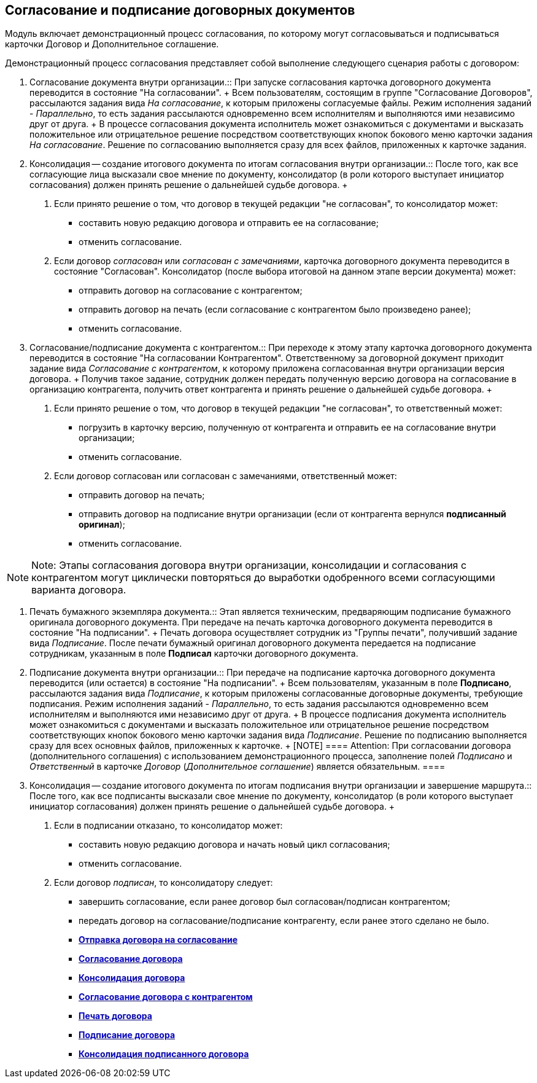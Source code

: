 
== Согласование и подписание договорных документов

Модуль включает демонстрационный процесс согласования, по которому могут согласовываться и подписываться карточки Договор и Дополнительное соглашение.

Демонстрационный процесс согласования представляет собой выполнение следующего сценария работы с договором:

1. Согласование документа внутри организации.::
  При запуске согласования карточка договорного документа переводится в состояние "На согласовании".
  +
  Всем пользователям, состоящим в группе "Согласование Договоров", рассылаются задания вида _На согласование_, к которым приложены согласуемые файлы. Режим исполнения заданий - [.keyword .parmname]_Параллельно_, то есть задания рассылаются одновременно всем исполнителям и выполняются ими независимо друг от друга.
  +
  В процессе согласования документа исполнитель может ознакомиться с документами и высказать положительное или отрицательное решение посредством соответствующих кнопок бокового меню карточки задания _На согласование_. Решение по согласованию выполняется сразу для всех файлов, приложенных к карточке задания.
2. Консолидация -- создание итогового документа по итогам согласования внутри организации.::
  После того, как все согласующие лица высказали свое мнение по документу, консолидатор (в роли которого выступает инициатор согласования) должен принять решение о дальнейшей судьбе договора.
  +
  . Если принято решение о том, что договор в текущей редакции "не согласован", то консолидатор может:
  * составить новую редакцию договора и отправить ее на согласование;
  * отменить согласование.
  . Если договор [.keyword .parmname]_согласован_ или [.keyword .parmname]_согласован с замечаниями_, карточка договорного документа переводится в состояние "Согласован". Консолидатор (после выбора итоговой на данном этапе версии документа) может:
  * отправить договор на согласование с контрагентом;
  * отправить договор на печать (если согласование с контрагентом было произведено ранее);
  * отменить согласование.
3. Согласование/подписание документа с контрагентом.::
  При переходе к этому этапу карточка договорного документа переводится в состояние "На согласовании Контрагентом". Ответственному за договорной документ приходит задание вида _Согласование с контрагентом_, к которому приложена согласованная внутри организации версия договора.
  +
  Получив такое задание, сотрудник должен передать полученную версию договора на согласование в организацию контрагента, получить ответ контрагента и принять решение о дальнейшей судьбе договора.
  +
  . Если принято решение о том, что договор в текущей редакции "не согласован", то ответственный может:
  * погрузить в карточку версию, полученную от контрагента и отправить ее на согласование внутри организации;
  * отменить согласование.
  . Если договор согласован или согласован с замечаниями, ответственный может:
  * отправить договор на печать;
  * отправить договор на подписание внутри организации (если от контрагента вернулся [.keyword]*подписанный оригинал*);
  * отменить согласование.

[NOTE]
====
[.note__title]#Note:# Этапы согласования договора внутри организации, консолидации и согласования с контрагентом могут циклически повторяться до выработки одобренного всеми согласующими варианта договора.
====

4. Печать бумажного экземпляра документа.::
  Этап является техническим, предваряющим подписание бумажного оригинала договорного документа. При передаче на печать карточка договорного документа переводится в состояние "На подписании".
  +
  Печать договора осуществляет сотрудник из "Группы печати", получивший задание вида _Подписание_. После печати бумажный оригинал договорного документа передается на подписание сотрудникам, указанным в поле *Подписал* карточки договорного документа.
5. Подписание документа внутри организации.::
  При передаче на подписание карточка договорного документа переводится (или остается) в состояние "На подписании".
  +
  Всем пользователям, указанным в поле *Подписано*, рассылаются задания вида _Подписание_, к которым приложены согласованные договорные документы, требующие подписания. Режим исполнения заданий - [.keyword .parmname]_Параллельно_, то есть задания рассылаются одновременно всем исполнителям и выполняются ими независимо друг от друга.
  +
  В процессе подписания документа исполнитель может ознакомиться с документами и высказать положительное или отрицательное решение посредством соответствующих кнопок бокового меню карточки задания вида _Подписание_. Решение по подписанию выполняется сразу для всех основных файлов, приложенных к карточке.
  +
  [NOTE]
  ====
  [.note__title]#Attention:# При согласовании договора (дополнительного соглашения) с использованием демонстрационного процесса, заполнение полей [.keyword .parmname]_Подписано_ и [.keyword .parmname]_Ответственный_ в карточке _Договор_ (_Дополнительное соглашение_) является обязательным.
  ====
6. Консолидация -- создание итогового документа по итогам подписания внутри организации и завершение маршрута.::
  После того, как все подписанты высказали свое мнение по документу, консолидатор (в роли которого выступает инициатор согласования) должен принять решение о дальнейшей судьбе договора.
  +
  . Если в подписании отказано, то консолидатор может:
  * составить новую редакцию договора и начать новый цикл согласования;
  * отменить согласование.
  . Если договор [.keyword .parmname]_подписан_, то консолидатору следует:
  * завершить согласование, если ранее договор был согласован/подписан контрагентом;
  * передать договор на согласование/подписание контрагенту, если ранее этого сделано не было.

* *xref:SendContractToAgreement.adoc[Отправка договора на согласование]* +
* *xref:AgreementOfContract.adoc[Согласование договора]* +
* *xref:ConsolidationOfContract.adoc[Консолидация договора]* +
* *xref:PartnerAgreementOfContract.adoc[Согласование договора с контрагентом]* +
* *xref:PrintOfContract.adoc[Печать договора]* +
* *xref:SignOfContract.adoc[Подписание договора]* +
* *xref:AcceptOfContract.adoc[Консолидация подписанного договора]* +
